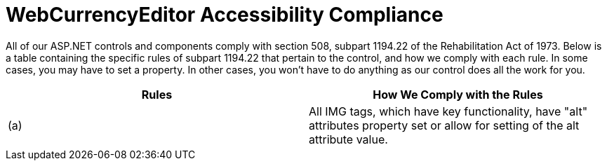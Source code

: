 ﻿////

|metadata|
{
    "name": "webcurrencyeditor-accessibility-compliance",
    "controlName": ["WebCurrencyEditor"],
    "tags": ["Section 508"],
    "guid": "{5E428F28-B156-4A3C-AF67-32B987E3E6BE}",  
    "buildFlags": [],
    "createdOn": "2009-03-06T16:26:18Z"
}
|metadata|
////

= WebCurrencyEditor Accessibility Compliance

All of our ASP.NET controls and components comply with section 508, subpart 1194.22 of the Rehabilitation Act of 1973. Below is a table containing the specific rules of subpart 1194.22 that pertain to the control, and how we comply with each rule. In some cases, you may have to set a property. In other cases, you won't have to do anything as our control does all the work for you.

[options="header", cols="a,a"]
|====
|Rules|How We Comply with the Rules

|(a)
|All IMG tags, which have key functionality, have "alt" attributes property set or allow for setting of the alt attribute value.

|====